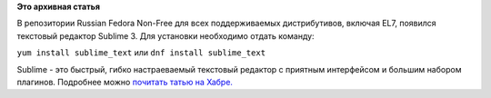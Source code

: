 .. title: Sublime Text 3 теперь в репозитории Russian Fedora
.. slug: sublime-text-3-теперь-в-репозитории-russian-fedora
.. date: 2015-11-16 23:19:08
.. tags:
.. category:
.. link:
.. description:
.. type: text
.. author: Tigro

**Это архивная статья**


В репозитории Russian Fedora Non-Free для всех поддерживаемых
дистрибутивов, включая EL7, появился текстовый редактор Sublime 3. Для
установки необходимо отдать команду:

``yum install sublime_text`` или ``dnf install sublime_text``

Sublime - это быстрый, гибко настраеваемый текстовый редактор с приятным
интерфейсом и большим набором плагинов. Подробнее можно `почитать татью
на Хабре. <https://habrahabr.ru/post/147856/>`__
